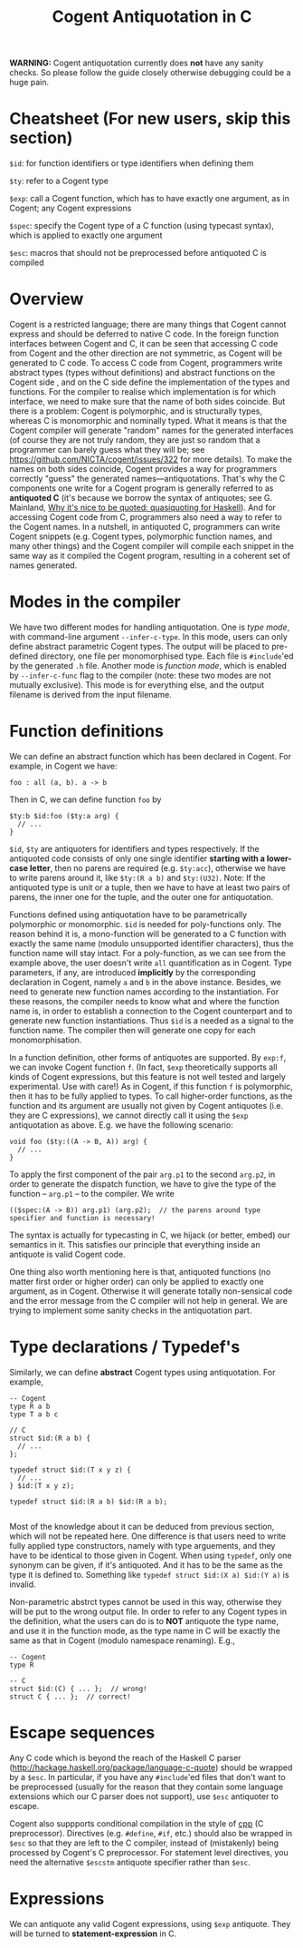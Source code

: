 #
# Copyright 2019, Data61
# Commonwealth Scientific and Industrial Research Organisation (CSIRO)
# ABN 41 687 119 230.
# 
# This software may be distributed and modified according to the terms of
# the GNU General Public License version 2. Note that NO WARRANTY is provided.
# See "LICENSE_GPLv2.txt" for details.
#
# @TAG(DATA61_GPL)
#

#+TITLE: Cogent Antiquotation in C

*WARNING:* Cogent antiquotation currently does *not* have any sanity checks. So please follow the guide
closely otherwise debugging could be a huge pain.

* Cheatsheet (For new users, skip this section)

~$id~: for function identifiers or type identifiers when defining them

~$ty~: refer to a Cogent type

~$exp~: call a Cogent function, which has to have exactly one argument, as in Cogent; any Cogent expressions

~$spec~: specify the Cogent type of a C function (using typecast syntax), which is applied to exactly one argument

~$esc~: macros that should not be preprocessed before antiquoted C is compiled


* Overview

Cogent is a restricted language; there are many things that Cogent cannot
express and should be deferred to native C code. In the foreign function
interfaces between Cogent and C, it can be seen that accessing C code from Cogent
and the other direction are not symmetric, as Cogent will be generated to C code.
To access C code from Cogent, programmers
write abstract types (types without definitions) and abstract functions on the
Cogent side , and on the C side define the implementation of the types and
functions. For the compiler to realise which implementation is for which
interface, we need to make sure that the name of both sides coincide. But there
is a problem: Cogent is polymorphic, and is structurally types, whereas C is
monomorphic and nominally typed. What it means is that the Cogent compiler will
generate "random" names for the generated interfaces (of course they are not
truly random, they are just so random that a programmer can barely guess what
they will be; see https://github.com/NICTA/cogent/issues/322 for more details).
To make the names on both sides coincide, Cogent provides a way for programmers
correctly "guess" the generated names---antiquotations. That's why the C
components one write for a Cogent program is generally referred to as
*antiquoted C* (it's because we borrow the syntax of antiquotes; see G.
Mainland,
[[https://www.cs.tufts.edu/comp/150FP/archive/geoff-mainland/quasiquoting.pdf][Why it's nice to be quoted: quasiquoting for Haskell]]). 
And for accessing Cogent code from C, programmers also need a way to refer to
the Cogent names. In a nutshell, in antiquoted C, programmers can write Cogent
snippets (e.g. Cogent types, polymorphic function names, and many other things)
and the Cogent compiler will compile each snippet in the same way as it
compiled the Cogent program, resulting in a coherent set of names generated.


* Modes in the compiler

We have two different modes for handling antiquotation. One is /type mode/, with command-line argument ~--infer-c-type~. In this mode,
users can only define abstract parametric Cogent types. The output will be placed to pre-defined directory, one file per
monomorphised type. Each file is ~#include~'ed by the generated ~.h~ file. Another mode is /function mode/, which is enabled by 
~--infer-c-func~ flag to the compiler (note: these two modes are not mutually exclusive). This mode is for everything else, and
the output filename is derived from the input filename.


* Function definitions

We can define an abstract function which has been declared in Cogent. For example, in Cogent we have:

#+BEGIN_SRC
foo : all (a, b). a -> b
#+END_SRC

Then in C, we can define function ~foo~ by

#+BEGIN_SRC
$ty:b $id:foo ($ty:a arg) {
  // ...
}
#+END_SRC

~$id~, ~$ty~ are antiquoters for identifiers and types respectively. If the antiquoted code consists of only one single identifier 
*starting with a lower-case letter*, then no parens are required (e.g. ~$ty:acc~), otherwise we have to write parens around it, 
like ~$ty:(R a b)~ and ~$ty:(U32)~. Note: If the antiquoted type is unit or a tuple, then we have to
have at least two pairs of parens, the inner one for the tuple, and the outer one for antiquotation.

Functions defined using antiquotation have to be parametrically polymorphic or monomorphic. ~$id~ is needed for poly-functions only.
The reason behind it is, a mono-function will be generated to a C function with exactly the same name (modulo unsupported
identifier characters), thus the function name will stay intact. For a poly-function, as we can see from the example above, the user
doesn't write ~all~ quantification as in Cogent. Type parameters, if any, are introduced *implicitly* by the corresponding
declaration in Cogent, namely ~a~ and ~b~ in the above instance. Besides, we need to generate new function names
according to the instantiation. For these reasons, the compiler needs to know what and where the function name is, in order
to establish a connection to the Cogent counterpart and to generate new function instantiations. Thus ~$id~ is a needed as a
signal to the function name. The compiler then will generate one copy for each monomorphisation.

In a function definition, other forms of antiquotes are supported. By ~exp:f~, we can invoke Cogent function ~f~. (In fact, ~$exp~
theoretically supports all kinds of Cogent expressions, but this feature is not well tested and largely experimental. Use with care!) 
As in Cogent, if this function
~f~ is polymorphic, then it has to be fully applied to types. To call higher-order functions, as the function and its argument are usually
not given by Cogent antiquotes (i.e. they are C expressions), we cannot directly call it using the ~$exp~ antiquotation as above. 
E.g. we have the following scenario:

#+BEGIN_SRC
void foo ($ty:((A -> B, A)) arg) {
  // ...
}
#+END_SRC

To apply the first component of the pair ~arg.p1~ to the second ~arg.p2~, in order to generate the dispatch function,
we have to give the type of the function -- ~arg.p1~ -- to the compiler. We write 

#+BEGIN_SRC
(($spec:(A -> B)) arg.p1) (arg.p2);  // the parens around type specifier and function is necessary!
#+END_SRC

The syntax is actually for typecasting in C, we hijack (or better, embed) our semantics in it. This satisfies our principle that everything
inside an antiquote is valid Cogent code.

One thing also worth mentioning here is that, antiquoted functions (no matter first order or higher order) can only be applied to
exactly one argument, as in Cogent. Otherwise it will generate totally non-sensical code and the error message from the C compiler
will not help in general. We are trying to implement some sanity checks in the antiquotation part.


* Type declarations / Typedef's

Similarly, we can define *abstract* Cogent types using antiquotation. For example,

#+BEGIN_SRC
-- Cogent
type R a b
type T a b c

// C
struct $id:(R a b) {
  // ...
};

typedef struct $id:(T x y z) {
  // ...
} $id:(T x y z);

typedef struct $id:(R a b) $id:(R a b);

#+END_SRC

Most of the knowledge about it can be deduced from previous section, which will not be repeated here. One difference is that
users need to write fully applied type constructors, namely with type arguements, and they have to be identical to those given in Cogent.
When using ~typedef~, only one synonym can be given, if it's antiquoted. And it has to be the same as the type it is defined to.
Something like ~typedef struct $id:(X a) $id:(Y a)~ is invalid.

Non-parametric abstrct types cannot be used in this way, otherwise they will be put to the wrong output file. In order to refer to any
Cogent types in the definition, what the users can do is to *NOT* antiquote the type name, and use it in the function mode, as the 
type name in C will be exactly the same as that in Cogent (modulo namespace renaming). E.g.,

#+BEGIN_SRC
-- Cogent
type R

-- C
struct $id:(C) { ... };  // wrong!
struct C { ... };  // correct!
#+END_SRC


* Escape sequences

Any C code which is beyond the reach of the Haskell C parser (http://hackage.haskell.org/package/language-c-quote)
should be wrapped by a ~$esc~. In particular, if you have any ~#include~'ed files that don't want to be preprocessed (usually for the
reason that they contain some language extensions which our C parser does not support), use ~$esc~ antiquoter to escape.

Cogent also suppports conditional compilation in the style of _cpp_ (C preprocessor). Directives (e.g. ~#define~, ~#if~, etc.) should also
be wrapped in ~$esc~ so that they are left to the C compiler, instead of (mistakenly) being processed by Cogent's C preprocessor.
For statement level directives, you need the alternative ~$escstm~ antiquote specifier rather than ~$esc~.


* Expressions

We can antiquote any valid Cogent expressions, using ~$exp~ antiquote. They will be turned to *statement-expression* in C.


